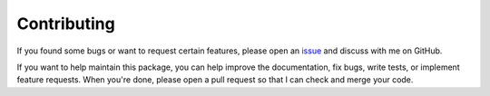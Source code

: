 ===================================
Contributing
===================================

If you found some bugs or want to request certain features,
please open an `issue`_ and discuss with me on GitHub.

If you want to help maintain this package, you can help improve the
documentation, fix bugs, write tests, or implement feature requests.
When you're done, please open a pull request so that I can check and
merge your code.

.. _issue: https://github.com/j3soon/tbparse/issues